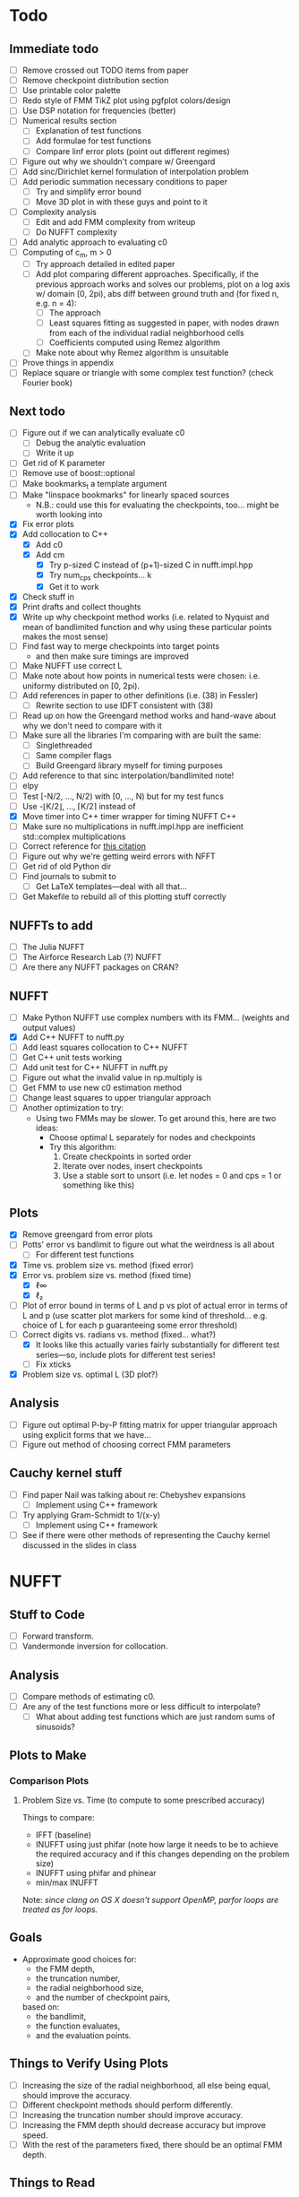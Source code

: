 * Todo
** Immediate todo
   - [ ] Remove crossed out TODO items from paper
   - [ ] Remove checkpoint distribution section
   - [ ] Use printable color palette
   - [ ] Redo style of FMM TikZ plot using pgfplot colors/design
   - [ ] Use DSP notation for frequencies (better)
   - [ ] Numerical results section
	 - [ ] Explanation of test functions
	 - [ ] Add formulae for test functions
	 - [ ] Compare linf error plots (point out different regimes)
   - [ ] Figure out why we shouldn't compare w/ Greengard
   - [ ] Add sinc/Dirichlet kernel formulation of interpolation
     problem
   - [ ] Add periodic summation necessary conditions to paper
	 - [ ] Try and simplify error bound
	 - [ ] Move 3D plot in with these guys and point to it
   - [ ] Complexity analysis
	 - [ ] Edit and add FMM complexity from writeup
	 - [ ] Do NUFFT complexity
   - [ ] Add analytic approach to evaluating c0
   - [ ] Computing of c_m, m > 0
	 - [ ] Try approach detailed in edited paper
	 - [ ] Add plot comparing different approaches. Specifically, if
       the previous approach works and solves our problems, plot on a
       log axis w/ domain [0, 2pi), abs diff between ground truth and
       (for fixed n, e.g. n = 4):
	   - [ ] The approach
	   - [ ] Least squares fitting as suggested in paper, with nodes
         drawn from each of the individual radial neighborhood cells
	   - [ ] Coefficients computed using Remez algorithm
	 - [ ] Make note about why Remez algorithm is unsuitable
   - [ ] Prove things in appendix
   - [ ] Replace square or triangle with some complex test
     function? (check Fourier book)
** Next todo
   - [ ] Figure out if we can analytically evaluate c0
	 - [ ] Debug the analytic evaluation
	 - [ ] Write it up
   - [ ] Get rid of K parameter
   - [ ] Remove use of boost::optional
   - [ ] Make bookmarks_t a template argument
   - [ ] Make "linspace bookmarks" for linearly spaced sources
	 - N.B.: could use this for evaluating the checkpoints,
       too... might be worth looking into
   - [X] Fix error plots 
   - [X] Add collocation to C++
	 - [X] Add c0
	 - [X] Add cm
	   - [X] Try p-sized C instead of (p+1)-sized C in nufft.impl.hpp
	   - [X] Try num_cps checkpoints... k
	   - [X] Get it to work
   - [X] Check stuff in
   - [X] Print drafts and collect thoughts
   - [X] Write up why checkpoint method works (i.e. related to Nyquist
     and mean of bandlimited function and why using these particular
     points makes the most sense)
   - [ ] Find fast way to merge checkpoints into target points
	 - and then make sure timings are improved
   - [ ] Make NUFFT use correct L
   - [ ] Make note about how points in numerical tests were chosen:
     i.e. uniformy distributed on [0, 2pi).
   - [ ] Add references in paper to other definitions (i.e. (38) in
     Fessler)
	 - [ ] Rewrite section to use IDFT consistent with (38)
   - [ ] Read up on how the Greengard method works and hand-wave about
     why we don't need to compare with it
   - [ ] Make sure all the libraries I'm comparing with are built the
     same:
	 - [ ] Singlethreaded
	 - [ ] Same compiler flags
	 - [ ] Build Greengard library myself for timing purposes
   - [ ] Add reference to that sinc interpolation/bandlimited note!
   - [ ] elpy
   - [ ] Test [-N/2, ..., N/2) with [0, ..., N) but for my test funcs
   - [ ] Use -⌊K/2⌋, ..., ⌈K/2⌉ instead of
   - [X] Move timer into C++ timer wrapper for timing NUFFT C++
   - [ ] Make sure no multiplications in nufft.impl.hpp are
     inefficient std::complex multiplications
   - [ ] Correct reference for [[http://www.embedded.com/design/real-time-and-performance/4007256/Digital-Signal-Processing-Tricks--Fast-multiplication-of-complex-numbers][this citation]]
   - [ ] Figure out why we're getting weird errors with NFFT
   - [ ] Get rid of old Python dir
   - [ ] Find journals to submit to
	 - [ ] Get LaTeX templates---deal with all that...
   - [ ] Get Makefile to rebuild all of this plotting stuff correctly
** NUFFTs to add
   - [ ] The Julia NUFFT
   - [ ] The Airforce Research Lab (?) NUFFT
   - [ ] Are there any NUFFT packages on CRAN?
** NUFFT
   - [ ] Make Python NUFFT use complex numbers with its
     FMM... (weights and output values)
   - [X] Add C++ NUFFT to nufft.py
   - [ ] Add least squares collocation to C++ NUFFT
   - [ ] Get C++ unit tests working
   - [ ] Add unit test for C++ NUFFT in nufft.py
   - [ ] Figure out what the invalid value in np.multiply is
   - [ ] Get FMM to use new c0 estimation method
   - [ ] Change least squares to upper triangular approach
   - [ ] Another optimization to try:
	 - Using two FMMs may be slower. To get around this, here are two
       ideas:
	   - Choose optimal L separately for nodes and checkpoints
	   - Try this algorithm:
		 1. Create checkpoints in sorted order
		 2. Iterate over nodes, insert checkpoints
		 3. Use a stable sort to unsort (i.e. let nodes = 0 and cps =
            1 or something like this)
** Plots
   - [X] Remove greengard from error plots
   - [ ] Potts' error vs bandlimit to figure out what the
     weirdness is all about
	 - [ ] For different test functions
   - [X] Time vs. problem size vs. method (fixed error)
   - [X] Error vs. problem size vs. method (fixed time)
	 - [X] ℓ∞
	 - [X] ℓ₂
   - [ ] Plot of error bound in terms of L and p vs plot of actual
     error in terms of L and p (use scatter plot markers for some kind
     of threshold... e.g. choice of L for each p guaranteeing some
     error threshold)
   - [-] Correct digits vs. radians vs. method (fixed... what?)
	 - [X] It looks like this actually varies fairly substantially for
       different test series—so, include plots for different test
       series!
	 - [ ] Fix xticks
   - [X] Problem size vs. optimal L (3D plot?)
** Analysis
   - [ ] Figure out optimal P-by-P fitting matrix for upper triangular
     approach using explicit forms that we have...
   - [ ] Figure out method of choosing correct FMM parameters
** Cauchy kernel stuff
   - [ ] Find paper Nail was talking about re: Chebyshev expansions
	 - [ ] Implement using C++ framework
   - [ ] Try applying Gram-Schmidt to 1/(x-y)
	 - [ ] Implement using C++ framework
   - [ ] See if there were other methods of representing the Cauchy
     kernel discussed in the slides in class
* NUFFT
** Stuff to Code
   - [ ] Forward transform.
   - [ ] Vandermonde inversion for collocation.
** Analysis
   - [ ] Compare methods of estimating c0.
   - [ ] Are any of the test functions more or less difficult to interpolate?
	 - [ ] What about adding test functions which are just random sums
       of sinusoids?
** Plots to Make
*** Comparison Plots
**** Problem Size vs. Time (to compute to some prescribed accuracy)
	 Things to compare:
	 - IFFT (baseline)
	 - INUFFT using just phifar (note how large it needs to be to
       achieve the required accuracy and if this changes depending on
       the problem size)
	 - INUFFT using phifar and phinear
	 - min/max INUFFT
	 Note: /since clang on OS X doesn't support OpenMP, parfor loops
	 are treated as for loops./
** Goals
   - Approximate good choices for:
	 + the FMM depth,
	 + the truncation number,
	 + the radial neighborhood size,
	 + and the number of checkpoint pairs,
	 based on:
	 + the bandlimit,
	 + the function evaluates,
	 + and the evaluation points.
** Things to Verify Using Plots
   - [ ] Increasing the size of the radial neighborhood, all else being
     equal, should improve the accuracy.
   - [ ] Different checkpoint methods should perform differently.
   - [ ] Increasing the truncation number should improve accuracy.
   - [ ] Increasing the FMM depth should decrease accuracy but improve
     speed.
   - [ ] With the rest of the parameters fixed, there should be an
     optimal FMM depth.
** Things to Read
   - [ ] [[https://en.wikipedia.org/wiki/Dirichlet_kernel][Wikipedia - Dirichlet kernel]]
   - [ ] "Multipole Expansions and Pseudospectral Cardinal Functions"
** Links
*** References
   	- [[http://fastmultipole.org/Main/T-NuFFT][site containing links and references to NuFFT implementations]]
*** NUFFT Implementations
   	- [[http://cs.nyu.edu/cs/faculty/berger/nufft/nufft.html][CMCL (Courant)]]
   	- [[https://www-user.tu-chemnitz.de/~potts/nfft/download.php][Potts (TU Chemnitz)]]
   	- [[http://www.mathworks.com/matlabcentral/fileexchange/25135-nufft--nfft--usfft][Matthew Ferrara (Air Force Research Laboratory)]]
   	- [[http://web.eecs.umich.edu/~fessler/code/index.html][Image reconstruction toolbox]]

* Cauchy Kernel FMM
** C++ Implementation
   - [ ] Replace ~std::vector~ with ~boost::numeric::ublas::vector~?
   - [ ] Figure out how to deal with domain and range types -- if this
	 is even necessary...
   - [X] Try out using Boost.Optional for the bookmarks instead of
	 using a pair of -1's to indicate no bookmark.
   - [ ] Alternative bookmark data structures to try:
	 - [ ] Heap-based
	 - [ ] Linear probing (i.e. no buckets) implementation
   - [ ] Play around with the ~inline~ keyword for optimization.
   - [ ] Factor out Kahan summation for reuse...
   - [ ] Kahan product?
   - [ ] Make ~p~ a template parameter to enable use of arrays on the
	 stack...
   - [ ] Look into Shewchuk summation...
*** Refactoring
	- [ ] There are a lot of loops involving indices compared to
      variables which are initially declared in the argument list of
      some function. It would be nice to be able to allow for
      arbitrary types for the indices, which will require those
      arguments to be of some template type, in which case we will
      need to go and replace a lot of things with auto and decltype,
      and MOST LIKELY provide some separate---conditionally
      compiled---sections of code for dealing with signed and unsigned
      cases...
*** Optimization
**** General
   	 - [ ] Put EVERYTHING on the stack/or preallocate all memory used
   	 - [ ] Remove dependance on boost (for compilation speed)
   	 - [ ] Diagram algorithm to try and figure out best way to move memory around
   	 - [ ] Sum directly into coefficient vectors instead of using an intermediate workspace
   	 - [ ] Don't use maps -- or at least don't use STL maps?
   	 - [ ] don't unnecessarily propagate coefficients that aren't there...
   	 - [ ] SSE/SIMD?
   	 - [ ] use a heap for the index finder?
**** Implementation-specific
	 - [X] Coalesce X and X_per (i.e. X is contained in X_per, so it's
       redundant)
	 - [X] Also redundant: computing X_per and then scaling X_per---we
       can compute it directly.
	 - [ ] Look into whether or not computing values of X_per and
       Fas_per on the fly would be more efficient than storing them
       (it would certainly take way less memory)
	 - [ ] Major redundancy with Y, Yc, Yc_tilde.
	 - [ ] Look into using the FMM on Y and Yc/Yc_tilde separately to
       avoid the overhead of sorting.
	 - [ ] Look into going back to -1's instead of
       boost::optional... Only problem here, though, is that if we
       want to support unsigned ints, this will be problematic.
	   - [ ] In order to support unsigned types, we could encode "not
         there" as a nonsense value---i.e. if we require first <=
         second, then choosing some value (e.g. (1, 0)) s.t. first >
         second would encode "not there".
     - [ ] Add more SFINAE overloads for addition and multiplication
       (accumulation-style)
     - [ ] Use SFINAE overloads throughout cauchy.impl.hpp
     - [ ] Try [[http://stackoverflow.com/questions/4638473/how-to-powreal-real-in-x86][this answer]] out in cauchy.impl.hpp—will need to figure
       out a way to conditionally compile code depending on if the
       instruction set is X86
**** Future optimizations
	 - [ ] Compute checkpoint FMM directly if there are few enough checkpoints?
	 - [ ] We could also use a different FMM (i.e. in terms of
       truncation number and level) for the checkpoints. Since they
       are more sparsely distributed, we may want to use a shallower
       FMM...?
**** Eventually
   	 - [ ] parallelize
	   - OpenMP?
	   - C++11 threads?
	   - TBB?
**** Things to try autotuning
   	 - [ ] Whether or not functions are inline
   	 - [ ] Duff's device for loop unrolling (this can be done using
       TMP--Game Programming Gems (maybe #1) books has a good
       tutorial).
   	 - [ ] Loop tiling
